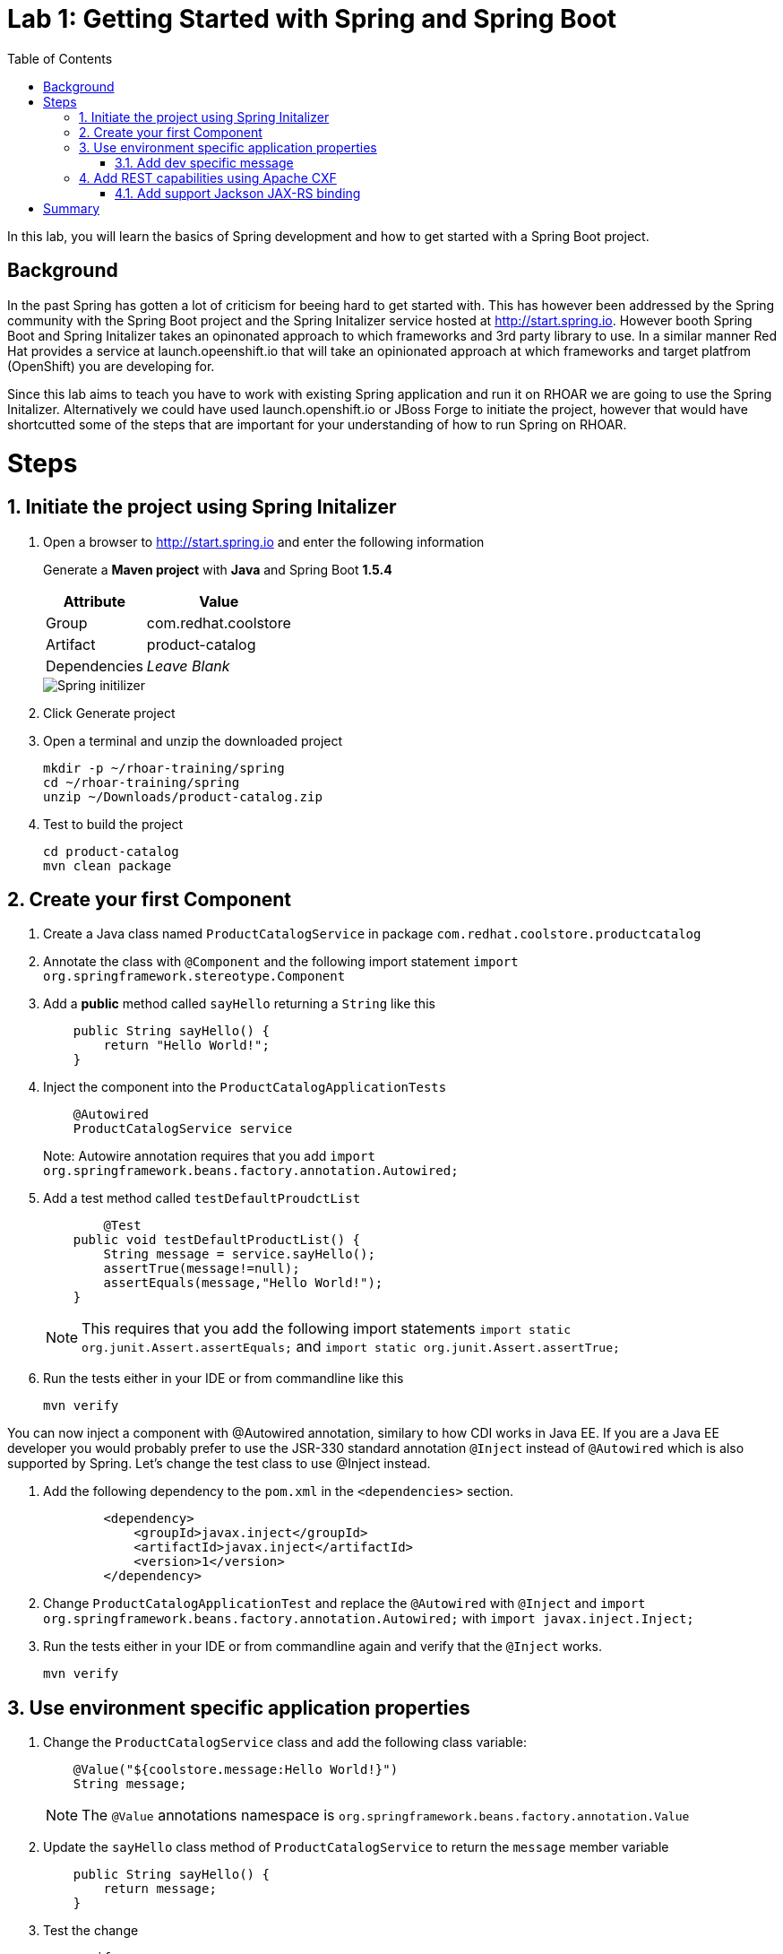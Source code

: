 :noaudio:
:scrollbar:
:data-uri:
:toc2:

= Lab 1: Getting Started with Spring and Spring Boot

In this lab, you will learn the basics of Spring development and how to get started with a Spring Boot project. 

== Background

In the past Spring has gotten a lot of criticism for beeing hard to get started with. This has however been addressed by the Spring community with the Spring Boot project and the Spring Initalizer service hosted at http://start.spring.io. However booth Spring Boot and Spring Initalizer takes an opinonated approach to which frameworks and 3rd party library to use. In a similar manner Red Hat provides a service at launch.opeenshift.io that will take an opinionated approach at which frameworks and target platfrom (OpenShift) you are developing for. 

Since this lab aims to teach you have to work with existing Spring application and run it on RHOAR we are going to use the Spring Initalizer. Alternatively we could have used launch.openshift.io or JBoss Forge to initiate the project, however that would have shortcutted some of the steps that are important for your understanding of how to run Spring on RHOAR.

= Steps

:numbered:

== Initiate the project using Spring Initalizer

1. Open a browser to http://start.spring.io and enter the following information

+
Generate a **Maven project** with **Java** and Spring Boot **1.5.4**
+
[options="header,footer,autowidth"]
|=======
|Attribute|Value
|Group |com.redhat.coolstore
|Artifact |product-catalog
|Dependencies | _Leave Blank_
|=======
+
image::images/spring-initilizer.png[Spring initilizer]

1. Click Generate project
1. Open a terminal and unzip the downloaded project
+
[source,bash]
----
mkdir -p ~/rhoar-training/spring
cd ~/rhoar-training/spring
unzip ~/Downloads/product-catalog.zip 
----

1. Test to build the project  
+
[source,bash]
----
cd product-catalog
mvn clean package
----

== Create your first Component

1. Create a Java class named `ProductCatalogService` in package `com.redhat.coolstore.productcatalog`

1. Annotate the class with `@Component` and the following import statement `import org.springframework.stereotype.Component`

1. Add a **public** method called `sayHello` returning a `String` like this
+
[source,java]
---- 
    public String sayHello() {
        return "Hello World!";
    }
----

1. Inject the component into the `ProductCatalogApplicationTests`
+
[source,java]
---- 
    @Autowired
    ProductCatalogService service
----
+
Note: Autowire annotation requires that you add `import org.springframework.beans.factory.annotation.Autowired;`

1. Add a test method called `testDefaultProudctList`
+
[source,java]
---- 
	@Test
    public void testDefaultProductList() {
        String message = service.sayHello();
        assertTrue(message!=null);
        assertEquals(message,"Hello World!");
    }
----
+
NOTE: This requires that you add the following import statements `import static org.junit.Assert.assertEquals;` and `import static org.junit.Assert.assertTrue;`

1. Run the tests either in your IDE or from commandline like this
+
[source,bash]
----
mvn verify
----

You can now inject a component with @Autowired annotation, similary to how CDI works in Java EE. If you are a Java EE developer you would probably prefer to use the JSR-330 standard annotation `@Inject` instead of `@Autowired` which is also supported by Spring. Let's change the test class to use @Inject instead.

1. Add the following dependency to the `pom.xml` in the `<dependencies>` section.
+
[source,xml]
----
        <dependency>
            <groupId>javax.inject</groupId>
            <artifactId>javax.inject</artifactId>
            <version>1</version>
        </dependency>
----

1. Change `ProductCatalogApplicationTest` and replace the `@Autowired` with `@Inject` and `import org.springframework.beans.factory.annotation.Autowired;` with `import javax.inject.Inject;`

1. Run the tests either in your IDE or from commandline again and verify that the `@Inject` works.
+
[source,bash]
----
mvn verify
----

== Use environment specific application properties

1. Change the `ProductCatalogService` class and add the following class variable:
+
[source,java]
---- 
    @Value("${coolstore.message:Hello World!}")
    String message;
----
+
NOTE: The `@Value` annotations namespace is `org.springframework.beans.factory.annotation.Value`

1. Update the `sayHello` class method of `ProductCatalogService` to return the `message` member variable
+
[source,java]
---- 
    public String sayHello() {
        return message;
    }
----
+

1. Test the change
+
[source,bash]
----
mvn verify
----

=== Add dev specific message
Lets update the test class to use a profile called `dev` that should result in `Hey Developer!` as message

1. Add annotation to `@ActiveProfiles("dev")` to the class `ProductCatalogApplicationTests`

1. Change the `assertEquals` test string to `Hey Developer!`

1. Run the test 
+
[source,bash]
----
mvn verify
----
+
NOTE: This test should fail since we haven't updated the implementation yet.

1. Add a new properties file called `src/main/resources/application-dev.properties` with the following content

[source,properties]
----
coolstore.message=Hey Developer!
----

1. Run the test 
+
[source,bash]
----
mvn verify
----
+
NOTE: This time the test should execute successful

== Add REST capabilities using Apache CXF

At this stage our product catalog service can only say hello and it does not expose any external endpoints. In this section we will add REST support and provide a list of product names.

1. Apache CXF is tested and verfied with version 1.4.1 of Spring Boot, change the `spring-boot-starter-paren` version in the `pom.xml` to `1.4.1.RELEASE`.

1. Also in `pom.xml` add dependencies to Apache CXF as below:
+
[source,xml]
----
		<dependency>
			<groupId>org.apache.cxf</groupId>
			<artifactId>cxf-spring-boot-starter-jaxrs</artifactId>
			<version>3.1.10</version>
		</dependency>
----

1. Open `ProductCatalogService` and add `@Path("/products")` as class annotation and add the following method
+
[source,java]
----
    @GET
	public Response list() {
		return Response.ok(message,MediaType.APPLICATION_JSON).build();
	}
----
+
NOTE: The `@Path` annotations namespace is `javax.ws.rs.Path`
+
NOTE: The `@GET` annotations namespace is `javax.ws.rs.GET`
+
NOTE: The `Response` class namespace is `javax.ws.rs.core.Response`
+
NOTE: The `MediaType` class namespace is `javax.ws.rs.core.MediaType`

1. Add the following configuration to `src/main/resources/application.properties`
+
[source,properties]
----
cxf.path=/services
cxf.jaxrs.component-scan=true
cxf.jaxrs.classes-scan-packages=com.redhat.coolstore.productcatalog
----

1. Build and run the application
+
[source,bash]
----
mvn spring-boot:run
----

1. Test the endpoint in another terminal using curl
+
[source,bash]
----
curl http://localhost:8080/services/products
----
+
NOTE: The expected output should be `Hello World!`

1. Go back to the original terminal and stop the application using `CTRL-C``

1. Run the application, but this time activate the `dev` profile
+
[source,bash]
----
mvn spring-boot:run -Dspring.profiles.active=dev
---- 

1. Test the endpoint in another terminal using curl
+
[source,bash]
----
curl http://localhost:8080/services/products
----
+
NOTE: The expected output should be `Hey Developer!`

1. Go back to the original terminal and stop the application using `CTRL-C`

=== Add support Jackson JAX-RS binding
Default Apache CXF relies on Jettison 1.3 as JSON provider, but one can also use Jackson provide. Which one to choose is a mater of taste, but Jettison supports only JAXB annotated beans. Since we want to avoid additional annotation or transformation object we are going to use Jackson Provider instead.

1. Add Jackson dependency to the `pom.xml`
+
[source,xml]
----
		<dependency>
			<groupId>com.fasterxml.jackson.jaxrs</groupId>
			<artifactId>jackson-jaxrs-json-provider</artifactId>
		</dependency>
----

1. Create a configuration class called `ProductCatalogConfiguration` to configure the Jackson using a bean like this:
+
[source,java]
----
package com.redhat.coolstore.productcatalog;

import org.springframework.context.annotation.Bean;
import org.springframework.context.annotation.Configuration;

import com.fasterxml.jackson.databind.ObjectMapper;
import com.fasterxml.jackson.jaxrs.json.JacksonJaxbJsonProvider;
import com.fasterxml.jackson.jaxrs.json.JacksonJsonProvider;

@Configuration
public class ProductCatalogConfiguration {
	
	@Bean
	public JacksonJsonProvider jsonProvider(ObjectMapper objectMapper) {
		JacksonJaxbJsonProvider provider = new JacksonJaxbJsonProvider();
		provider.setMapper(objectMapper);
		return provider;
    }
    
}
----

1. Build and run the application
+
[source,bash]
----
mvn spring-boot:run
----

1. Test the endpoint in another terminal using curl
+
[source,bash]
----
curl http://localhost:8080/services/products
----
+
NOTE: The expected output should be `Hello World!`

= Summary
In this lab you have learned how to create component and how to configure that component for different environments using the configuration api. Then you learned hot to expose the component as a REST service that can be called using standad http protocol. Finally you learned how to add Jackson Json  provider that we are going to be useful in future next labs.






